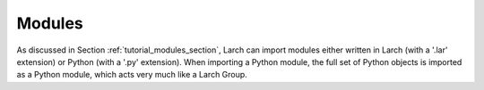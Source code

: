 .. _modules_section:


Modules
==================

As discussed in Section :ref:`tutorial_modules_section`, Larch can import
modules either written in Larch (with a '.lar' extension) or Python (with a
'.py' extension).  When importing a Python module, the full set of Python
objects is imported as a Python module, which acts very much like a Larch
Group.


